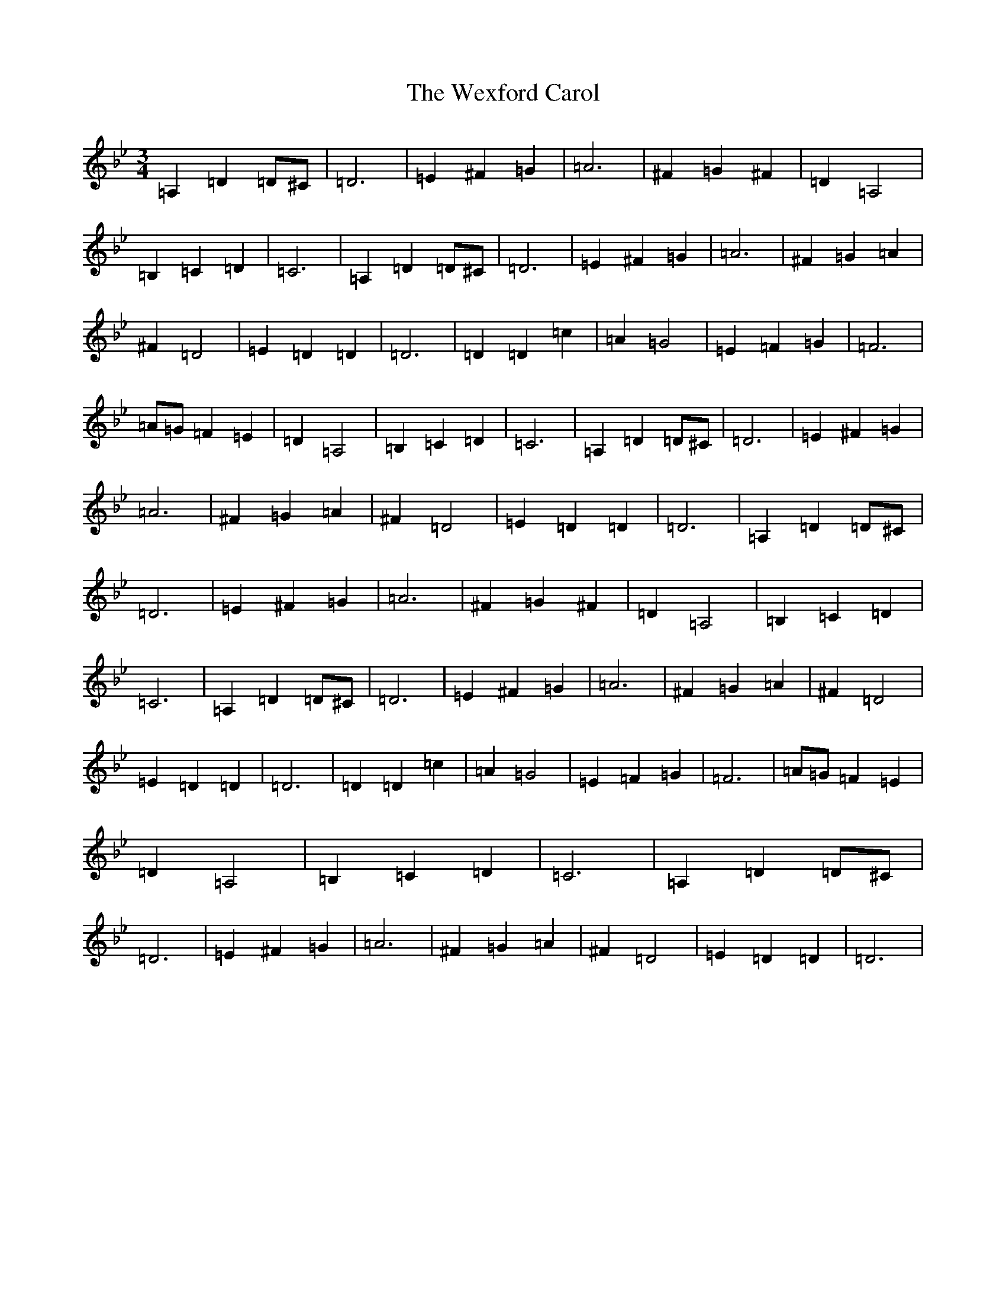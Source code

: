 X: 22309
T: Wexford Carol, The
S: https://thesession.org/tunes/6500#setting32859
R: waltz
M:3/4
L:1/8
K: C Dorian
=A,2=D2=D^C|=D6|=E2^F2=G2|=A6|^F2=G2^F2|=D2=A,4|=B,2=C2=D2|=C6|=A,2=D2=D^C|=D6|=E2^F2=G2|=A6|^F2=G2=A2|^F2=D4|=E2=D2=D2|=D6|=D2=D2=c2|=A2=G4|=E2=F2=G2|=F6|=A=G=F2=E2|=D2=A,4|=B,2=C2=D2|=C6|=A,2=D2=D^C|=D6|=E2^F2=G2|=A6|^F2=G2=A2|^F2=D4|=E2=D2=D2|=D6|=A,2=D2=D^C|=D6|=E2^F2=G2|=A6|^F2=G2^F2|=D2=A,4|=B,2=C2=D2|=C6|=A,2=D2=D^C|=D6|=E2^F2=G2|=A6|^F2=G2=A2|^F2=D4|=E2=D2=D2|=D6|=D2=D2=c2|=A2=G4|=E2=F2=G2|=F6|=A=G=F2=E2|=D2=A,4|=B,2=C2=D2|=C6|=A,2=D2=D^C|=D6|=E2^F2=G2|=A6|^F2=G2=A2|^F2=D4|=E2=D2=D2|=D6|